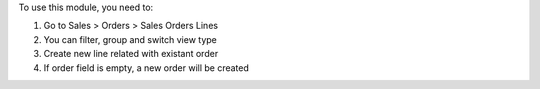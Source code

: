 To use this module, you need to:

#. Go to Sales > Orders > Sales Orders Lines
#. You can filter, group and switch view type
#. Create new line related with existant order
#. If order field is empty, a new order will be created

